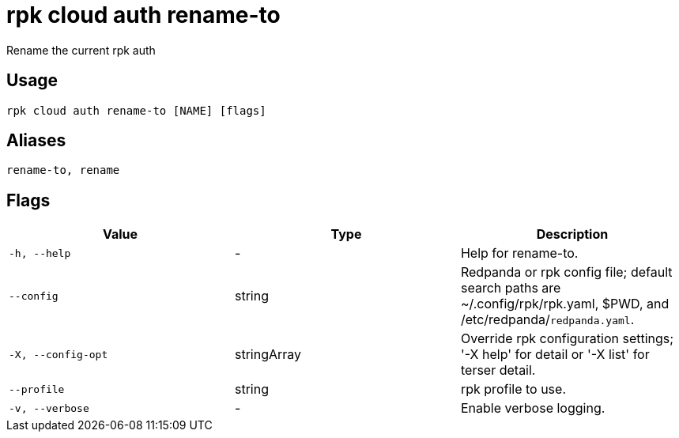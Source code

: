 = rpk cloud auth rename-to
:description: rpk cloud auth rename-to

Rename the current rpk auth

== Usage

[,bash]
----
rpk cloud auth rename-to [NAME] [flags]
----

== Aliases

[,bash]
----
rename-to, rename
----

== Flags

[cols="1m,1a,2a]
|===
|*Value* |*Type* |*Description*

|`-h, --help` |- |Help for rename-to.

|`--config` |string |Redpanda or rpk config file; default search paths are ~/.config/rpk/rpk.yaml, $PWD, and /etc/redpanda/`redpanda.yaml`.

|`-X, --config-opt` |stringArray |Override rpk configuration settings; '-X help' for detail or '-X list' for terser detail.

|`--profile` |string |rpk profile to use.

|`-v, --verbose` |- |Enable verbose logging.
|===